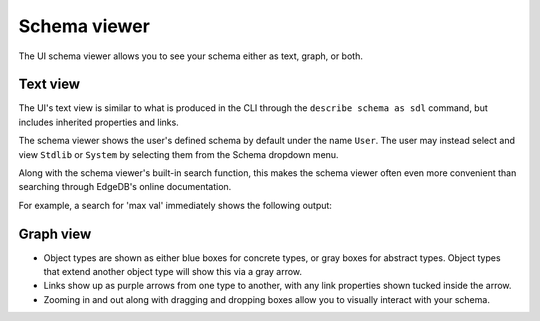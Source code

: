.. _ref_ui_schema_viewer:

=============
Schema viewer
=============

The UI schema viewer allows you to see your schema either as text, graph,
or both.

Text view
---------

The UI's text view is similar to what is produced in the CLI through the
``describe schema as sdl`` command, but includes inherited properties and
links.

The schema viewer shows the user's defined schema by default under the name
``User``. The user may instead select and view ``Stdlib`` or ``System`` by
selecting them from the Schema dropdown menu.

.. image:: images/schema_selection_dropdown.png
    :alt: The schema selection dropdown menu highlighted in the context of the
          overall schema viewer, showing the menu open. Three schemas are
          available for selection: User, Stdlib, and System, with User
          currently active (indicated by a check mark) and Stdlib currently
          selected (highlighted in green).
    :width: 100%

Along with the schema viewer's built-in search function, this makes
the schema viewer often even more convenient than searching through EdgeDB's
online documentation.

For example, a search for 'max val' immediately shows the following output:

.. image:: images/stdlib_search.png
    :alt: A search result from the Schema Viewer page in the EdgeDB UI,
          in which a search for the keywords max and val has turned up
          three matching functions: max value, max ex value, and max
          len value. The full code for each function as declared can be
          seen, allowing for inspection of their behavior.
    :width: 100%

Graph view
----------

.. image:: images/schema_viewer.png
    :alt: The Schema Viewer page in the EdgeDB UI. The icon is two small
          squares of blue and orange, connected by a purple line. A small
          user-defined sample schema is shown with two concrete types
          called Book and Library, along with an abstract type called
          HasAddress that is extended by the Library type.
    :width: 100%

- Object types are shown as either blue boxes for concrete types, or gray
  boxes for abstract types. Object types that extend another object type
  will show this via a gray arrow.
- Links show up as purple arrows from one type to another, with any link
  properties shown tucked inside the arrow.
- Zooming in and out along with dragging and dropping boxes allow you to
  visually interact with your schema.